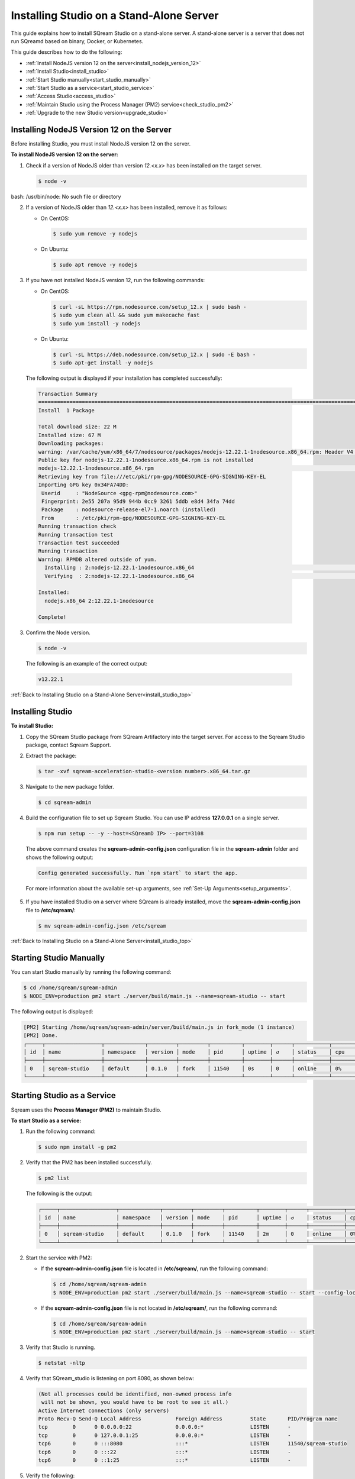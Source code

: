 .. _installing_studio_on_stand_alone_server:



***********************
Installing Studio on a Stand-Alone Server
***********************
.. _install_studio_top:

This guide explains how to install SQream Studio on a stand-alone server. A stand-alone server is a server that does not run SQreamd based on binary, Docker, or Kubernetes.

This guide describes how to do the following:

* :ref:`Install NodeJS version 12 on the server<install_nodejs_version_12>`
* :ref:`Install Studio<install_studio>`
* :ref:`Start Studio manually<start_studio_manually>`
* :ref:`Start Studio as a service<start_studio_service>`
* :ref:`Access Studio<access_studio>`
* :ref:`Maintain Studio using the Process Manager (PM2) service<check_studio_pm2>`
* :ref:`Upgrade to the new Studio version<upgrade_studio>`


Installing NodeJS Version 12 on the Server
^^^^^^^^^^^^^^^
Before installing Studio, you must install NodeJS version 12 on the server.

.. _install_nodejs_version_12:

**To install NodeJS version 12 on the server:**

1. Check if a version of NodeJS older than version *12.<x.x>* has been installed on the target server.

   .. code-block:: console
     
      $ node -v

bash: /usr/bin/node: No such file or directory

	  
2. If a version of NodeJS older than *12.<x.x>* has been installed, remove it as follows:

   * On CentOS:

     .. code-block:: console
     
        $ sudo yum remove -y nodejs

   * On Ubuntu:

     .. code-block:: console
     
        $ sudo apt remove -y nodejs

3. If you have not installed NodeJS version 12, run the following commands:

   * On CentOS:

     .. code-block:: console
     
        $ curl -sL https://rpm.nodesource.com/setup_12.x | sudo bash -
        $ sudo yum clean all && sudo yum makecache fast
        $ sudo yum install -y nodejs
		
   * On Ubuntu:

     .. code-block:: console
     
        $ curl -sL https://deb.nodesource.com/setup_12.x | sudo -E bash -
        $ sudo apt-get install -y nodejs
		
  The following output is displayed if your installation has completed successfully:

  .. code-block:: console
     
     Transaction Summary
     ==============================================================================================================================
     Install  1 Package

     Total download size: 22 M
     Installed size: 67 M
     Downloading packages:
     warning: /var/cache/yum/x86_64/7/nodesource/packages/nodejs-12.22.1-1nodesource.x86_64.rpm: Header V4 RSA/SHA512 Signature, key ID 34fa74dd: NOKEY
     Public key for nodejs-12.22.1-1nodesource.x86_64.rpm is not installed
     nodejs-12.22.1-1nodesource.x86_64.rpm                                                                  |  22 MB  00:00:02
     Retrieving key from file:///etc/pki/rpm-gpg/NODESOURCE-GPG-SIGNING-KEY-EL
     Importing GPG key 0x34FA74DD:
      Userid     : "NodeSource <gpg-rpm@nodesource.com>"
      Fingerprint: 2e55 207a 95d9 944b 0cc9 3261 5ddb e8d4 34fa 74dd
      Package    : nodesource-release-el7-1.noarch (installed)
      From       : /etc/pki/rpm-gpg/NODESOURCE-GPG-SIGNING-KEY-EL
     Running transaction check
     Running transaction test
     Transaction test succeeded
     Running transaction
     Warning: RPMDB altered outside of yum.
       Installing : 2:nodejs-12.22.1-1nodesource.x86_64                                                                        1/1
       Verifying  : 2:nodejs-12.22.1-1nodesource.x86_64                                                                        1/1

     Installed:
       nodejs.x86_64 2:12.22.1-1nodesource

     Complete!

3. Confirm the Node version.

   .. code-block:: console
     
      $ node -v

  The following is an example of the correct output:
   
  .. code-block:: console
     
     v12.22.1

.. _install_studio:

:ref:`Back to Installing Studio on a Stand-Alone Server<install_studio_top>`
	 
Installing Studio
^^^^^^^^^^^^^^^
**To install Studio:**

1. Copy the SQream Studio package from SQream Artifactory into the target server. For access to the Sqream Studio package, contact Sqream Support.

::

2. Extract the package:

   .. code-block:: console
     
      $ tar -xvf sqream-acceleration-studio-<version number>.x86_64.tar.gz

::
	
3. Navigate to the new package folder. 
 
   .. code-block:: console
     
      $ cd sqream-admin

::
	
4. Build the configuration file to set up Sqream Studio. You can use IP address **127.0.0.1** on a single server.
 
   .. code-block:: console
     
      $ npm run setup -- -y --host=<SQreamD IP> --port=3108

   The above command creates the **sqream-admin-config.json** configuration file in the **sqream-admin** folder and shows the following output:
   
   .. code-block:: console
   
      Config generated successfully. Run `npm start` to start the app.

   For more information about the available set-up arguments, see :ref:`Set-Up Arguments<setup_arguments>`.

  ::
   
5. If you have installed Studio on a server where SQream is already installed, move the **sqream-admin-config.json** file to **/etc/sqream/**:

   .. code-block:: console
     
      $ mv sqream-admin-config.json /etc/sqream

.. _start_studio_manually:

:ref:`Back to Installing Studio on a Stand-Alone Server<install_studio_top>`

Starting Studio Manually
^^^^^^^^^^^^^^^
You can start Studio manually by running the following command:
 
.. code-block:: console
     
   $ cd /home/sqream/sqream-admin
   $ NODE_ENV=production pm2 start ./server/build/main.js --name=sqream-studio -- start
 
The following output is displayed:

.. code-block:: console
     
   [PM2] Starting /home/sqream/sqream-admin/server/build/main.js in fork_mode (1 instance)
   [PM2] Done.
   ┌─────┬──────────────────┬─────────────┬─────────┬─────────┬──────────┬────────┬──────┬───────────┬──────────┬──────────┬──────────┬──────────┐
   │ id  │ name             │ namespace   │ version │ mode    │ pid      │ uptime │ ↺    │ status    │ cpu      │ mem      │ user     │ watching │
   ├─────┼──────────────────┼─────────────┼─────────┼─────────┼──────────┼────────┼──────┼───────────┼──────────┼──────────┼──────────┼──────────┤
   │ 0   │ sqream-studio    │ default     │ 0.1.0   │ fork    │ 11540    │ 0s     │ 0    │ online    │ 0%       │ 15.6mb   │ sqream   │ disabled │
   └─────┴──────────────────┴─────────────┴─────────┴─────────┴──────────┴────────┴──────┴───────────┴──────────┴──────────┴──────────┴──────────┘

  

.. _start_studio_service:

Starting Studio as a Service
^^^^^^^^^^^^^^^
Sqream uses the **Process Manager (PM2)** to maintain Studio.

**To start Studio as a service:**

1. Run the following command:
 
   .. code-block:: console
     
      $ sudo npm install -g pm2

::
	   
2. Verify that the PM2 has been installed successfully.
 
   .. code-block:: console
     
      $ pm2 list

   The following is the output:

   .. code-block:: console     

     ┌─────┬──────────────────┬─────────────┬─────────┬─────────┬──────────┬────────┬──────┬───────────┬──────────┬──────────┬──────────┬──────────┐
     │ id  │ name             │ namespace   │ version │ mode    │ pid      │ uptime │ ↺    │ status    │ cpu      │ mem      │ user     │ watching │
     ├─────┼──────────────────┼─────────────┼─────────┼─────────┼──────────┼────────┼──────┼───────────┼──────────┼──────────┼──────────┼──────────┤
     │ 0   │ sqream-studio    │ default     │ 0.1.0   │ fork    │ 11540    │ 2m     │ 0    │ online    │ 0%       │ 31.5mb   │ sqream   │ disabled │
     └─────┴──────────────────┴─────────────┴─────────┴─────────┴──────────┴────────┴──────┴───────────┴──────────┴──────────┴──────────┴──────────┘

::

2. Start the service with PM2:

   * If the **sqream-admin-config.json** file is located in **/etc/sqream/**, run the following command:
 
     .. code-block:: console
     
        $ cd /home/sqream/sqream-admin
        $ NODE_ENV=production pm2 start ./server/build/main.js --name=sqream-studio -- start --config-location=/etc/sqream/sqream-admin-config.json

   * If the **sqream-admin-config.json** file is not located in **/etc/sqream/**, run the following command:
 
     .. code-block:: console
     
        $ cd /home/sqream/sqream-admin
        $ NODE_ENV=production pm2 start ./server/build/main.js --name=sqream-studio -- start

:: 
		
3. Verify that Studio is running.
 
   .. code-block:: console
     
      $ netstat -nltp

4. Verify that SQream_studio is listening on port 8080, as shown below:

   .. code-block:: console

     (Not all processes could be identified, non-owned process info
      will not be shown, you would have to be root to see it all.)
     Active Internet connections (only servers)
     Proto Recv-Q Send-Q Local Address           Foreign Address         State       PID/Program name
     tcp        0      0 0.0.0.0:22              0.0.0.0:*               LISTEN      -
     tcp        0      0 127.0.0.1:25            0.0.0.0:*               LISTEN      -
     tcp6       0      0 :::8080                 :::*                    LISTEN      11540/sqream-studio
     tcp6       0      0 :::22                   :::*                    LISTEN      -
     tcp6       0      0 ::1:25                  :::*                    LISTEN      -

	  

::
	
5. Verify the following:

   1. That you can access Studio from your browser (``http://<IP_Address>:8080``).
   
   ::  

   2. That you can log in to SQream.

6. Save the configuration to run on boot.
 
   .. code-block:: console
     
      $ pm2 startup
  
   The following is an example of the output:

   .. code-block:: console
     
      $ sudo env PATH=$PATH:/usr/bin /usr/lib/node_modules/pm2/bin/pm2 startup systemd -u sqream --hp /home/sqream

7. Copy and paste the output above and run it.

::

8. Save the configuration.

   .. code-block:: console
     
      $ pm2 save

:ref:`Back to Installing Studio on a Stand-Alone Server<install_studio_top>`

.. _access_studio:

Accessing Studio
^^^^^^^^^^^^^^^
The Studio page is available on port 8080: ``http://<server ip>:8080``.

If port 8080 is blocked by the server firewall, you can unblock it by running the following command:
 
   .. code-block:: console
     
      $ firewall-cmd --zone=public --add-port=8080/tcp --permanent
      $ firewall-cmd --reload
 
:ref:`Back to Installing Studio<install_studio_top>`


 
.. _check_studio_pm2:

Maintaining Studio with the Process Manager (PM2)
^^^^^^^^^^^^^^^
Sqream uses the **Process Manager (PM2)** to maintain Studio.
 
You can use PM2 to do one of the following:

* To check the PM2 service status: ``pm2 list``
   
   ::  

* To restart the PM2 service: ``pm2 reload sqream-studio``
   
   ::  

* To see the PM2 service logs: ``pm2 logs sqream-studio``

:ref:`Back to Installing Studio on a Stand-Alone Server<install_studio_top>`

.. _upgrade_studio:

Upgrading Studio:
^^^^^^^^^^^^^^^
To upgrade Studio you need to stop the version that you currently have.

**To stop the current version of Studio:**

1. List the process name: 
 
   .. code-block:: console
     
      $ pm2 list
	  
   The process name is displayed.
 
   .. code-block:: console
   
      <process name>

::
	  
2. Run the following command with the process name:

   .. code-block:: console

      $ pm2 stop <process name>

::
		  
3. If only one process is running, run the following command:

   .. code-block:: console

      $ pm2 stop all

::
	
4. Change the name of the current **sqream-admin** folder to the old version.

   .. code-block:: console

      $ mv sqream-admin sqream-admin-<old_version>

::
	
5. Extract the new Studio version.

   .. code-block:: console

      $ tar -xf sqream-acceleration-studio-<version>tar.gz

::
	
6. Rebuild the configuration file. You can use IP address **127.0.0.1** on a single server.

   .. code-block:: console

      $ npm run setup -- -y --host=<SQreamD IP> --port=3108

  The above command creates the **sqream-admin-config.json** configuration file in the **sqream_admin** folder.

::
	
7. Copy the **sqream-admin-config.json** configuration file to **/etc/sqream/** to overwrite the old configuration file.
  
::  

8. Start PM2.

   .. code-block:: console

      $ pm2 start all

:ref:`Back to Installing Studio on a Stand-Alone Server<install_studio_top>`

.. _install_studio_docker_container_top:

Installing Studio in a Docker Container
--------------------
This guide explains how to install SQream Studio in a Docker container.

This guide describes how to do the following:

* :ref:`Install SQream Studio in a Docker container<install_studio_docker_container>`
* :ref:`Access Studio<access_studio_docker_container>`
* :ref:`Using Docker Container Commands<using_docker_container_commands>`

.. _install_studio_docker_container:

Installing SQream Studio in a Docker Container
^^^^^^^^^^^^^^^^^^^^^^^
If you have already installed Docker, you can install SQream Studio in a Docker container.

**To install Sqream Studio in a Docker container:**

1. Copy the downloaded image onto the target server.
  
::  

2. Load the Docker image.

   .. code-block:: console

      $ docker load -i <docker_image_file>

::
	
3. If the downloaded image is called **sqream-acceleration-studio-5.1.3.x86_64.docker18.0.3.tar,** run the following command:

   .. code-block:: console

      $ docker load -i sqream-acceleration-studio-5.1.3.x86_64.docker18.0.3.tar

::
	
4. Start the Docker container.

   .. code-block:: console

      $ docker run -d --restart=unless-stopped -p <external port>:8080 -e runtime=docker -e SQREAM_K8S_PICKER=<SQream host IP or VIP> -e SQREAM_PICKER_PORT=<SQream picker port> -e SQREAM_DATABASE_NAME=<SQream database name> -e SQREAM_ADMIN_UI_PORT=8080 --name=sqream-admin-ui <docker_image_name>

   The following is an example of the command above:

   .. code-block:: console

      $ docker run -d --name sqream-studio  -p 8080:8080 -e runtime=docker -e SQREAM_K8S_PICKER=192.168.0.183 -e SQREAM_PICKER_PORT=3108 -e SQREAM_DATABASE_NAME=master -e SQREAM_ADMIN_UI_PORT=8080 sqream-acceleration-studio:5.1.3
	  

.. _access_studio_docker_container:

:ref:`Back to Installing Studio in a Docker Container<install_studio_docker_container>`


Accessing Studio
^^^^^^^^^

You can access Studio from Port 8080: ``http://<server ip>:8080``.

If you want to use Studio over a secure connection (https), you must use the parameter values shown in the following table:
	 
.. list-table::
   :widths: 10 25 65
   :header-rows: 1  
   
   * - Parameter
     - Default Value
     - Description
   * - ``--web-ssl-port``
     - 8443
     - 
   * - ``--web-ssl-key-path``
     - None
     - The path of SSL key PEM file for enabling https. Leave empty to disable.
   * - ``--web-ssl-cert-path``
     - None
     - The path of SSL certificate PEM file for enabling https. Leave empty to disable.

	 
	 
	 

You can configure the above parameters using the following syntax:

.. code-block:: console

  $ npm run setup -- -y --host=127.0.0.1 --port=3108
  
.. _using_docker_container_commands:

:ref:`Back to Installing Studio in a Docker Container<install_studio_docker_container>`


Docker Container Commands
^^^^^^^^^^^^^^^^^^^
When installing Studio in Docker, you can run the following commands:

* View Docker container logs:

   .. code-block:: console

      $ docker logs -f sqream-admin-ui
	  
* Restart the Docker container: 

   .. code-block:: console

      $ docker restart sqream-admin-ui
	  
* Kill the Docker container:

   .. code-block:: console

      $ docker rm -f sqream-admin-ui
      
:ref:`Back to Installing Studio in a Docker Container<install_studio_docker_container>`

.. _setup_arguments:

Setup Arguments
^^^^^^^^^^^^^^^
When creating the **sqream-admin-config.json** configuration file, you can add ``-y`` to create the configuration file in non-interactive mode. Configuration files created in non-interactive mode use all the parameter defaults not provided in the command.

The following table shows the available arguments:

.. list-table::
   :widths: 10 25 65
   :header-rows: 1  
   
   * - Parameter
     - Default Value
     - Description
   * - ``--web--host``
     - 8443
     - 
   * - ``--web-port``
     - 8080
     - 
   * - ``--web-ssl-port``
     - 8443
     - 
   * - ``--web-ssl-key-path``
     - None
     - The path of the SSL Key PEM file for enabling https. Leave empty to disable.
   * - ``--web-ssl-cert-path``
     - None
     - The path of the SSL Certificate PEM file for enabling https. Leave empty to disable.
   * - ``--debug-sqream (flag)``
     - false
     - 
   * - ``--host``
     - 127.0.0.1
     - 
   * - ``--port``
     - 3108
     - 
   * - ``is-cluster (flag)``
     - true
     - 
   * - ``--service``
     - sqream
     - 
   * - ``--ssl (flag)``
     - false
     - Enables the SQream SSL connection.
   * - ``--name``
     - default
     - 
   * - ``--data-collector-url``
     - localhost:8100/api/dashboard/data
     - Enables the Dashboard. Leaving this blank disables the Dashboard. Using a mock URL uses mock data.
   * - ``--cluster-type``
     - standalone (``standalone`` or ``k8s``)
     - 
   * - ``--config-location``
     - ./sqream-admin-config.json
     - 
   * - ``--network-timeout``
     - 60000 (60 seconds)
     - 
   * - ``--access-key``
     - None
     - If defined, UI access is blocked unless ``?ui-access=<access key>`` is included in the URL.

